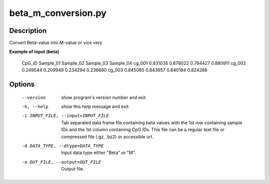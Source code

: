 beta_m_conversion.py
=====================


Description
------------
Convert Beta-value into M-value or vice vers

**Example of input (beta)**

 CpG_ID	Sample_01	Sample_02	Sample_03	Sample_04
 cg_001	0.831035	0.878022	0.794427	0.880911
 cg_002	0.249544	0.209949	0.234294	0.236680
 cg_003	0.845065	0.843957	0.840184	0.824286

Options
----------

  --version             show program's version number and exit
  -h, --help            show this help message and exit
  -i INPUT_FILE, --input=INPUT_FILE
                        Tab separated data frame file containing beta values
                        with the 1st row containing sample IDs and the 1st
                        column containing CpG IDs. This file can be a regular
                        text file or compressed file (.gz, .bz2) or
                        accessible url.
  -d DATA_TYPE, --dtype=DATA_TYPE
                        Input data type either "Beta" or "M".
  -o OUT_FILE, --output=OUT_FILE
                        Output file.

